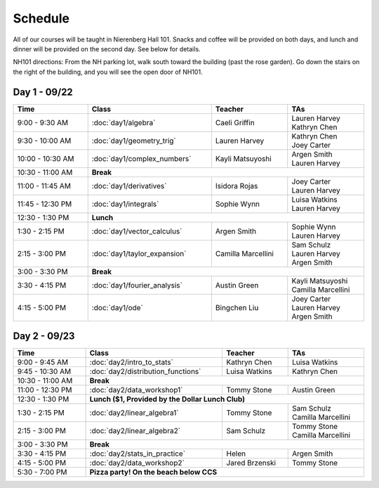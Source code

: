 Schedule
=========
All of our courses will be taught in Nierenberg Hall 101. Snacks and coffee will be provided on both days, and lunch and dinner 
will be provided on the second day. See below for details.

NH101 directions: From the NH parking lot, walk south toward the building (past the rose
garden). Go down the stairs on the right of the building, and you will see the open door of NH101.

Day 1 - 09/22
-------------
.. table::
  :width: 100 %

  +------------------+----------------------------+---------------------+-----------------------------------------------+
  | Time             | Class                      | Teacher             | TAs                                           |
  +==================+============================+=====================+===============================================+
  | 9:00 - 9:30 AM   | :doc:`day1/algebra`        | Caeli Griffin       | | Lauren Harvey                               |
  |                  |                            |                     | | Kathryn Chen                                |
  +------------------+----------------------------+---------------------+-----------------------------------------------+
  | 9:30 - 10:00 AM  | :doc:`day1/geometry_trig`  | Lauren Harvey       | | Kathryn Chen                                |
  |                  |                            |                     | | Joey Carter                                 |
  +------------------+----------------------------+---------------------+-----------------------------------------------+
  | 10:00 - 10:30 AM | :doc:`day1/complex_numbers`| Kayli Matsuyoshi    | | Argen Smith                                 |
  |                  |                            |                     | | Lauren Harvey                               |
  +------------------+----------------------------+---------------------+-----------------------------------------------+
  | 10:30 - 11:00 AM | | **Break**                                                                                      |
  +------------------+----------------------------+---------------------+-----------------------------------------------+
  | 11:00 - 11:45 AM | :doc:`day1/derivatives`    | Isidora Rojas       | | Joey Carter                                 |
  |                  |                            |                     | | Lauren Harvey                               |
  +------------------+----------------------------+---------------------+-----------------------------------------------+
  | 11:45 - 12:30 PM | :doc:`day1/integrals`      | Sophie Wynn         | | Luisa Watkins                               |
  |                  |                            |                     | | Lauren Harvey                               |
  +------------------+----------------------------+---------------------+-----------------------------------------------+
  | 12:30 - 1:30 PM  | | **Lunch**                                                                                      |
  +------------------+----------------------------+---------------------+-----------------------------------------------+
  | 1:30 - 2:15 PM   | :doc:`day1/vector_calculus`| Argen Smith         | | Sophie Wynn                                 |
  |                  |                            |                     | | Lauren Harvey                               |
  +------------------+----------------------------+---------------------+-----------------------------------------------+
  | 2:15 - 3:00 PM   |:doc:`day1/taylor_expansion`| Camilla Marcellini  | | Sam Schulz                                  |
  |                  |                            |                     | | Lauren Harvey                               |
  |                  |                            |                     | | Argen Smith                                 |
  +------------------+----------------------------+---------------------+-----------------------------------------------+
  | 3:00 - 3:30 PM   | | **Break**                                                                                      |
  +------------------+----------------------------+---------------------+-----------------------------------------------+
  | 3:30 - 4:15 PM   |:doc:`day1/fourier_analysis`| Austin Green        | | Kayli Matsuyoshi                            |
  |                  |                            |                     | | Camilla Marcellini                          |
  +------------------+----------------------------+---------------------+-----------------------------------------------+
  | 4:15 - 5:00 PM   | :doc:`day1/ode`            | Bingchen Liu        | | Joey Carter                                 |
  |                  |                            |                     | | Lauren Harvey                               |
  |                  |                            |                     | | Argen Smith                                 |
  +------------------+----------------------------+---------------------+-----------------------------------------------+


Day 2 - 09/23
--------------
.. table::
  :width: 100 %

  +--------------------+---------------------------------------------+----------------------+--------------------------+
  | Time               | Class                                       | Teacher              | TAs                      |
  +====================+=============================================+======================+==========================+
  | 9:00 - 9:45 AM     | :doc:`day2/intro_to_stats`                  | Kathryn Chen         | | Luisa Watkins          |
  +--------------------+---------------------------------------------+----------------------+--------------------------+
  | 9:45 - 10:30 AM    | :doc:`day2/distribution_functions`          | Luisa Watkins        | | Kathryn Chen           |
  +--------------------+---------------------------------------------+----------------------+--------------------------+
  | 10:30 - 11:00 AM   |  | **Break**                                                                                  |
  +--------------------+---------------------------------------------+----------------------+--------------------------+
  | 11:00 - 12:30 PM   | :doc:`day2/data_workshop1`                  | Tommy Stone          | | Austin Green           |
  +--------------------+---------------------------------------------+----------------------+--------------------------+
  | 12:30 - 1:30 PM    | |  **Lunch ($1, Provided by the Dollar Lunch Club)**                                          |
  +--------------------+---------------------------------------------+----------------------+--------------------------+
  | 1:30 - 2:15 PM     | :doc:`day2/linear_algebra1`                 | Tommy Stone          | | Sam Schulz             |
  |                    |                                             |                      | | Camilla Marcellini     |
  +--------------------+---------------------------------------------+----------------------+--------------------------+
  | 2:15 - 3:00 PM     | :doc:`day2/linear_algebra2`                 | Sam Schulz           | | Tommy Stone            |
  |                    |                                             |                      | | Camilla Marcellini     |
  +--------------------+---------------------------------------------+----------------------+--------------------------+
  | 3:00 - 3:30 PM     | | **Break**                                                                                   |
  +--------------------+---------------------------------------------+----------------------+--------------------------+
  | 3:30 - 4:15 PM     | :doc:`day2/stats_in_practice`               | Helen                | | Argen Smith            |
  +--------------------+---------------------------------------------+----------------------+--------------------------+
  | 4:15 - 5:00 PM     | :doc:`day2/data_workshop2`                  | Jared Brzenski       | | Tommy Stone            |
  +--------------------+---------------------------------------------+----------------------+--------------------------+
  | 5:30 - 7:00 PM     | | **Pizza party! On the beach below CCS**                                                     |
  +--------------------+---------------------------------------------+----------------------+--------------------------+
